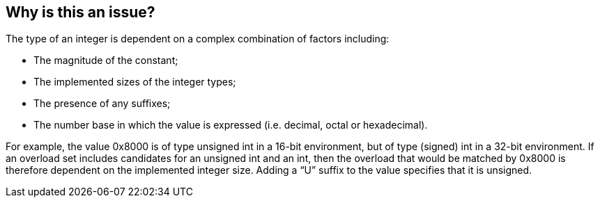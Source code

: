 == Why is this an issue?

The type of an integer is dependent on a complex combination of factors including:

* The magnitude of the constant;
* The implemented sizes of the integer types;
* The presence of any suffixes;
* The number base in which the value is expressed (i.e. decimal, octal or hexadecimal).

For example, the value 0x8000 is of type unsigned int in a 16-bit environment, but of type (signed) int in a 32-bit environment. If an overload set includes candidates for an unsigned int and an int, then the overload that would be matched by 0x8000 is therefore dependent on the implemented integer size. Adding a “U” suffix to the value specifies that it is unsigned.


ifdef::env-github,rspecator-view[]
'''
== Comments And Links
(visible only on this page)

=== duplicates: S854

endif::env-github,rspecator-view[]
